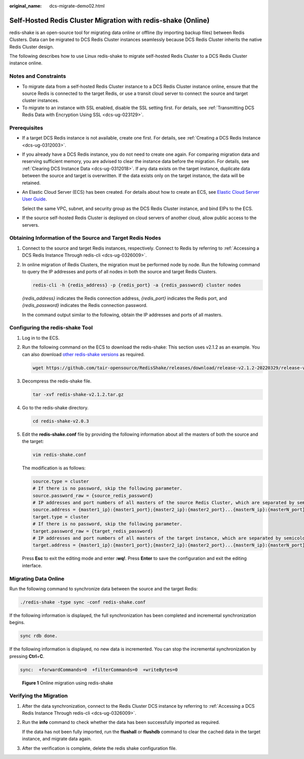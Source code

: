 :original_name: dcs-migrate-demo02.html

.. _dcs-migrate-demo02:

Self-Hosted Redis Cluster Migration with redis-shake (Online)
=============================================================

redis-shake is an open-source tool for migrating data online or offline (by importing backup files) between Redis Clusters. Data can be migrated to DCS Redis Cluster instances seamlessly because DCS Redis Cluster inherits the native Redis Cluster design.

The following describes how to use Linux redis-shake to migrate self-hosted Redis Cluster to a DCS Redis Cluster instance online.

Notes and Constraints
---------------------

-  To migrate data from a self-hosted Redis Cluster instance to a DCS Redis Cluster instance online, ensure that the source Redis is connected to the target Redis, or use a transit cloud server to connect the source and target cluster instances.
-  To migrate to an instance with SSL enabled, disable the SSL setting first. For details, see :ref:`Transmitting DCS Redis Data with Encryption Using SSL <dcs-ug-023129>`.

Prerequisites
-------------

-  If a target DCS Redis instance is not available, create one first. For details, see :ref:`Creating a DCS Redis Instance <dcs-ug-0312003>`.
-  If you already have a DCS Redis instance, you do not need to create one again. For comparing migration data and reserving sufficient memory, you are advised to clear the instance data before the migration. For details, see :ref:`Clearing DCS Instance Data <dcs-ug-0312018>`. If any data exists on the target instance, duplicate data between the source and target is overwritten. If the data exists only on the target instance, the data will be retained.

-  An Elastic Cloud Server (ECS) has been created. For details about how to create an ECS, see `Elastic Cloud Server User Guide <https://docs.otc.t-systems.com/en-us/usermanual/ecs/en-us_topic_0163572588.html>`__.

   Select the same VPC, subnet, and security group as the DCS Redis Cluster instance, and bind EIPs to the ECS.

-  If the source self-hosted Redis Cluster is deployed on cloud servers of another cloud, allow public access to the servers.

Obtaining Information of the Source and Target Redis Nodes
----------------------------------------------------------

#. Connect to the source and target Redis instances, respectively. Connect to Redis by referring to :ref:`Accessing a DCS Redis Instance Through redis-cli <dcs-ug-0326009>`.

#. In online migration of Redis Clusters, the migration must be performed node by node. Run the following command to query the IP addresses and ports of all nodes in both the source and target Redis Clusters.

   .. code-block::

      redis-cli -h {redis_address} -p {redis_port} -a {redis_password} cluster nodes

   *{redis_address}* indicates the Redis connection address, *{redis_port}* indicates the Redis port, and *{redis_password}* indicates the Redis connection password.

   In the command output similar to the following, obtain the IP addresses and ports of all masters.

   |image1|

Configuring the redis-shake Tool
--------------------------------

#. Log in to the ECS.

#. Run the following command on the ECS to download the redis-shake: This section uses v2.1.2 as an example. You can also download `other redis-shake versions <https://github.com/alibaba/RedisShake/releases>`__ as required.

   .. code-block::

      wget https://github.com/tair-opensource/RedisShake/releases/download/release-v2.1.2-20220329/release-v2.1.2-20220329.tar.gz

#. Decompress the redis-shake file.

   .. code-block::

      tar -xvf redis-shake-v2.1.2.tar.gz

   |image2|

#. Go to the redis-shake directory.

   .. code-block::

      cd redis-shake-v2.0.3

#. Edit the **redis-shake.conf** file by providing the following information about all the masters of both the source and the target:

   .. code-block::

      vim redis-shake.conf

   The modification is as follows:

   .. code-block::

      source.type = cluster
      # If there is no password, skip the following parameter.
      source.password_raw = {source_redis_password}
      # IP addresses and port numbers of all masters of the source Redis Cluster, which are separated by semicolons (;).
      source.address = {master1_ip}:{master1_port};{master2_ip}:{master2_port}...{masterN_ip}:{masterN_port}
      target.type = cluster
      # If there is no password, skip the following parameter.
      target.password_raw = {target_redis_password}
      # IP addresses and port numbers of all masters of the target instance, which are separated by semicolons (;).
      target.address = {master1_ip}:{master1_port};{master2_ip}:{master2_port}...{masterN_ip}:{masterN_port}

   Press **Esc** to exit the editing mode and enter **:wq!**. Press **Enter** to save the configuration and exit the editing interface.

Migrating Data Online
---------------------

Run the following command to synchronize data between the source and the target Redis:

.. code-block::

   ./redis-shake -type sync -conf redis-shake.conf

If the following information is displayed, the full synchronization has been completed and incremental synchronization begins.

.. code-block::

   sync rdb done.

If the following information is displayed, no new data is incremented. You can stop the incremental synchronization by pressing **Ctrl**\ +\ **C**.

.. code-block::

   sync:  +forwardCommands=0  +filterCommands=0  +writeBytes=0


.. figure:: /_static/images/en-us_image_0000002000818973.png
   :alt: **Figure 1** Online migration using redis-shake

   **Figure 1** Online migration using redis-shake

Verifying the Migration
-----------------------

#. After the data synchronization, connect to the Redis Cluster DCS instance by referring to :ref:`Accessing a DCS Redis Instance Through redis-cli <dcs-ug-0326009>`.

#. Run the **info** command to check whether the data has been successfully imported as required.

   If the data has not been fully imported, run the **flushall** or **flushdb** command to clear the cached data in the target instance, and migrate data again.

#. After the verification is complete, delete the redis shake configuration file.

.. |image1| image:: /_static/images/en-us_image_0000002001365365.png
.. |image2| image:: /_static/images/en-us_image_0000001964418130.png
